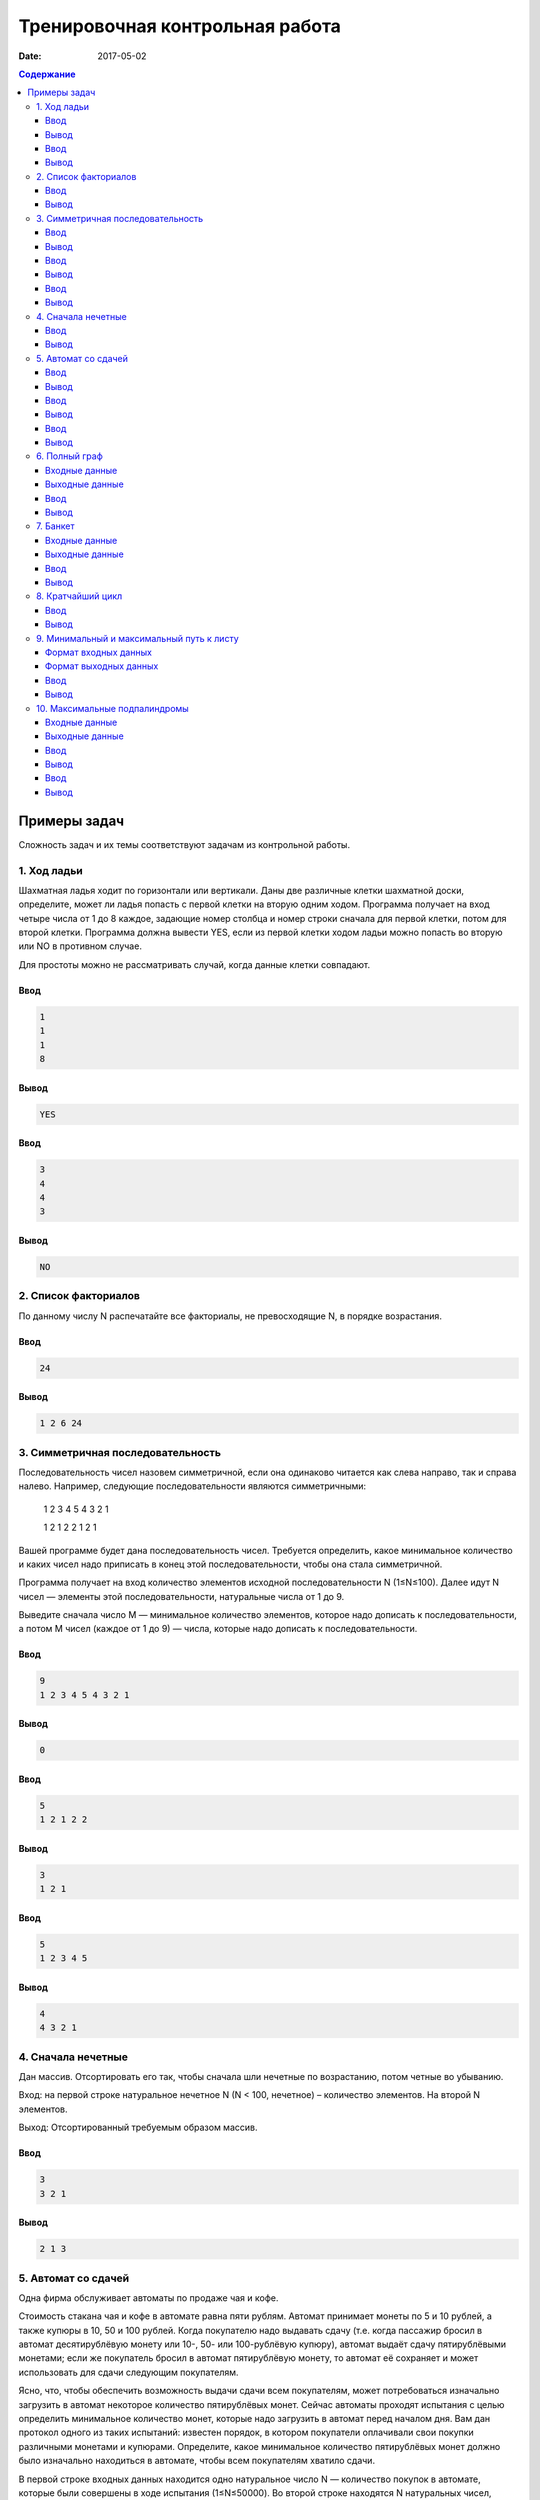Тренировочная контрольная работа
################################

:date: 2017-05-02

.. default-role:: code
.. contents:: Содержание



Примеры задач
=============

Сложность задач и их темы соответствуют задачам из контрольной работы.

1. Ход ладьи
------------

Шахматная ладья ходит по горизонтали или вертикали. Даны две различные клетки шахматной доски, определите, может ли ладья попасть с первой клетки на вторую одним ходом. Программа получает на вход четыре числа от 1 до 8 каждое, задающие номер столбца и номер строки сначала для первой клетки, потом для второй клетки. Программа должна вывести YES, если из первой клетки ходом ладьи можно попасть во вторую или NO в противном случае.

Для простоты можно не рассматривать случай, когда данные клетки совпадают.

Ввод
++++

.. code-block:: text


	1
	1
	1
	8

Вывод
+++++

.. code-block:: text


	YES

Ввод
++++

.. code-block:: text


	3
	4
	4
	3

Вывод
+++++

.. code-block:: text


	NO


2. Список факториалов
---------------------

По данному числу N распечатайте все факториалы, не превосходящие N, в порядке возрастания.

Ввод
++++

.. code-block:: text


	24

Вывод
+++++

.. code-block:: text


	1 2 6 24


3. Симметричная последовательность
----------------------------------

Последовательность чисел назовем симметричной, если она одинаково читается как слева направо, так и справа налево. Например, следующие последовательности являются симметричными:

	1 2 3 4 5 4 3 2 1

	1 2 1 2 2 1 2 1

Вашей программе будет дана последовательность чисел. Требуется определить, какое минимальное количество и каких чисел надо приписать в конец этой последовательности, чтобы она стала симметричной.

Программа получает на вход количество элементов исходной последовательности N (1≤N≤100). Далее идут N чисел — элементы этой последовательности, натуральные числа от 1 до 9.

Выведите сначала число M — минимальное количество элементов, которое надо дописать к последовательности, а потом M чисел (каждое от 1 до 9) — числа, которые надо дописать к последовательности.

Ввод
++++

.. code-block:: text


	9
	1 2 3 4 5 4 3 2 1

Вывод
+++++

.. code-block:: text


	0

Ввод
++++

.. code-block:: text


	5
	1 2 1 2 2

Вывод
+++++

.. code-block:: text


	3
	1 2 1

Ввод
++++

.. code-block:: text


	5
	1 2 3 4 5

Вывод
+++++

.. code-block:: text


	4
	4 3 2 1


4. Сначала нечетные
-------------------

Дан массив. Отсортировать его так, чтобы сначала шли нечетные по возрастанию, потом четные во убыванию.

Вход: на первой строке натуральное нечетное N (N < 100, нечетное) – количество элементов. На второй N элементов.

Выход: Отсортированный требуемым образом массив.

Ввод
++++

.. code-block:: text


	3
	3 2 1

Вывод
+++++

.. code-block:: text


	2 1 3


5. Автомат со сдачей
--------------------

Одна фирма обслуживает автоматы по продаже чая и кофе.

Стоимость стакана чая и кофе в автомате равна пяти рублям. Автомат принимает монеты по 5 и 10 рублей, а также купюры в 10, 50 и 100 рублей. Когда покупателю надо выдавать сдачу (т.е. когда пассажир бросил в автомат десятирублёвую монету или 10-, 50- или 100-рублёвую купюру), автомат выдаёт сдачу пятирублёвыми монетами; если же покупатель бросил в автомат пятирублёвую монету, то автомат её сохраняет и может использовать для сдачи следующим покупателям.

Ясно, что, чтобы обеспечить возможность выдачи сдачи всем покупателям, может потребоваться изначально загрузить в автомат некоторое количество пятирублёвых монет. Сейчас автоматы проходят испытания с целью определить минимальное количество монет, которые надо загрузить в автомат перед началом дня. Вам дан протокол одного из таких испытаний: известен порядок, в котором покупатели оплачивали свои покупки различными монетами и купюрами. Определите, какое минимальное количество пятирублёвых монет должно было изначально находиться в автомате, чтобы всем покупателям хватило сдачи.

В первой строке входных данных находится одно натуральное число N — количество покупок в автомате, которые были совершены в ходе испытания (1≤N≤50000). Во второй строке находятся N натуральных чисел, каждое из которых равно номиналу монеты или купюры, которую использовал очередной покупатель для оплаты; каждый номинал может принимать одно из четырёх значений: 5, 10, 50 или 100.

Выведите одно число — минимальное количество пятирублёвых монет, которые надо было загрузить в автомат изначально, чтобы всем покупателям хватило сдачи.

Ввод
++++

.. code-block:: text


.. code-block:: text


	3
	10 5 100

Вывод
+++++

.. code-block:: text


	19

Ввод
++++

.. code-block:: text


	3
	5 5 10

Вывод
+++++

.. code-block:: text


	0

Ввод
++++

.. code-block:: text


	4
	50 5 5 5

Вывод
+++++

.. code-block:: text


	9


6. Полный граф
--------------

Неориентированный граф с кратными рёбрами называется полным, если любая пара его различных вершин соединена хотя бы одним ребром. Для заданного списком ребер графа проверьте, является ли он полным.

Входные данные
++++++++++++++

Сначала вводятся числа n ( 1 <= n <= 100) – количество вершин в графе и m ( 1 <= m <= 10000) – количество ребер. Затем следует m пар чисел – ребра графа.

Выходные данные
+++++++++++++++

Выведите  «YES», если граф является полным, и «NO» в противном случае.

Ввод
++++

.. code-block:: text


	5 18
	1 2
	1 3
	1 3
	1 4
	1 4
	1 4
	1 5
	1 5
	2 3
	2 4
	2 4
	2 5
	3 4
	3 4
	3 4
	3 5
	3 5
	4 5

Вывод
+++++

.. code-block:: text


	YES


7. Банкет
---------

На банкет были приглашены N Очень Важных Персон (ОВП). Были поставлены 2 стола. Столы достаточно большие, чтобы все посетители банкета могли сесть за любой из них. Проблема заключается в том, что некоторые ОВП не ладят друг с другом и не могут сидеть за одним столом. Вас попросили определить, возможно ли всех ОВП рассадить за двумя столами.

Входные данные
++++++++++++++

В первой строке входных данных содержатся два числа: N и M (1 <= N,M <= 100), где N – количество ОВП, а M – количество пар ОВП, которые не могут сидеть за одним столом. В следующих M строках записано по 2 числа – пары ОВП, которые не могут сидеть за одним столом.

Выходные данные
+++++++++++++++

Если способ рассадить ОВП существует, то  выведите YES в первой строке и номера ОВП, которых необходимо посадить за первый стол, во второй строке. В противном случае в первой и единственной строке выведите NO.

Ввод
++++

.. code-block:: text


	3 2
	1 2
	1 3

Вывод
+++++

.. code-block:: text


	YES
	1 


8. Кратчайший цикл
------------------

Дан ориентированный граф. Необходимо вывести любой из кратчайших циклов. Если ни одного цикла нет, то выведите -1.

Сложность получившегося алгоритма должна быть `O(|V|*(|V| + |E|))`.

Ввод
++++

.. code-block:: text


	7
	A B
	B C
	C D
	D E
	B F
	F E
	E A

Вывод
+++++

.. code-block:: text


	A B F E A


9. Минимальный и максимальный путь к листу
------------------------------------------

Реализуйте бинарное дерево поиска для целых чисел. Программа получает на вход последовательность целых чисел и строит из них дерево. Элементы в деревья добавляются в соответствии с результатом поиска их места. Балансировка дерева не производится.

Найдите длину минимального пути от корня до листа и длину максимального пути от корня до листа. Сумма двух данных чисел - ответ.

Формат входных данных
+++++++++++++++++++++

На вход программа получает последовательность различных натуральных чисел меньших 10000.

Формат выходных данных
++++++++++++++++++++++

Выведите единственное число – сумму минимального и максимального путей от корня до листьев.

Ввод
++++

.. code-block:: text


	5 15 18 3

Вывод
+++++

.. code-block:: text


	3


10. Максимальные подпалиндромы
------------------------------

Дана непустая строка, длина которой не превышает 1000000. Требуется для каждой позиции  символа в строке найти длину наибольшего палиндрома с центром в этом символе. Строка состоит из букв английского алфавита, большие и маленькие буквы считаются различными. Ограничение времени - 1 секунда.

Входные данные
++++++++++++++

Одна строка длины N, 0 < N ≤ 1000000.

Выходные данные
+++++++++++++++

N чисел, разделенные пробелами.

Ввод
++++

.. code-block:: text


	abcd

Вывод
+++++

.. code-block:: text


	1 1 1 1 

Ввод
++++

.. code-block:: text


	aaaaa

Вывод
+++++

.. code-block:: text


	1 3 5 3 1 
